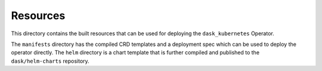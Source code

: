 *********
Resources
*********

This directory contains the built resources that can be used for deploying the ``dask_kubernetes`` Operator.

The ``manifests`` directory has the compiled CRD templates and a deployment spec which can be used to deploy the operator directly.
The ``helm`` directory is a chart template that is further compiled and published to the ``dask/helm-charts`` repository.